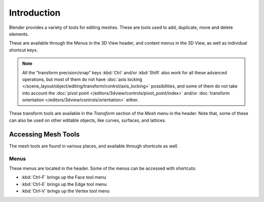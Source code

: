 
************
Introduction
************

Blender provides a variety of tools for editing meshes.
These are tools used to add, duplicate, move and delete elements.

These are available through the Menus in the 3D View header, and context menus in the 3D View,
as well as individual shortcut keys.

.. note::

   All the "transform precision/snap" keys :kbd:`Ctrl` and/or :kbd:`Shift`
   also work for all these advanced operations, but most of them do not have
   :doc:`axis locking </scene_layout/object/editing/transform/control/axis_locking>`
   possibilities, and some of them do not take into account
   the :doc:`pivot point </editors/3dview/controls/pivot_point/index>`
   and/or :doc:`transform orientation </editors/3dview/controls/orientation>` either.

These transform tools are available in the *Transform* section of the *Mesh* menu in the header.
Note that, some of these can also be used on other editable objects, like curves, surfaces, and lattices.


Accessing Mesh Tools
====================

The mesh tools are found in various places, and available through shortcuts as well.


Menus
-----

These menus are located in the header.
Some of the menus can be accessed with shortcuts:

- :kbd:`Ctrl-F` brings up the Face tool menu
- :kbd:`Ctrl-E` brings up the Edge tool menu
- :kbd:`Ctrl-V` brings up the Vertex tool menu
